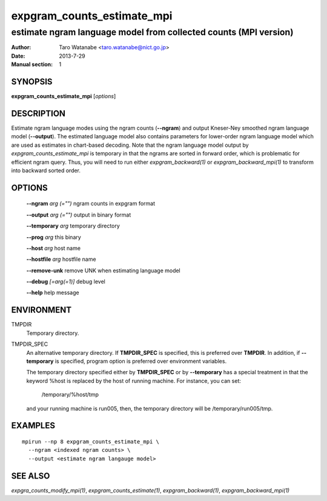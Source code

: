 ===========================
expgram_counts_estimate_mpi
===========================

-----------------------------------------------------------------
estimate ngram language model from collected counts (MPI version)
-----------------------------------------------------------------

:Author: Taro Watanabe <taro.watanabe@nict.go.jp>
:Date:   2013-7-29
:Manual section: 1

SYNOPSIS
--------

**expgram_counts_estimate_mpi** [*options*]

DESCRIPTION
-----------

Estimate ngram language modes using the ngram counts (**--ngram**) and
output Kneser-Ney smoothed ngram language model (**--output**). 
The estimated language model also contains parameters for lower-order
ngram language model which are used as estimates in chart-based
decoding.
Note that the ngram language model output by
`expgram_counts_estimate_mpi` is temporary in that the ngrams are
sorted in forward order, which is problematic for efficient ngram
query. Thus, you will need to run either `expgram_backward(1)` or
`expgram_backward_mpi(1)` to transform into backward sorted order.

OPTIONS
-------

  **--ngram** `arg (="")`      ngram counts in expgram format

  **--output** `arg (="")`     output in binary format

  **--temporary** `arg`       temporary directory

  **--prog** `arg`            this binary

  **--host** `arg`             host name

  **--hostfile** `arg`         hostfile name

  **--remove-unk** remove UNK when estimating language model

  **--debug** `[=arg(=1)]`     debug level

  **--help** help message

ENVIRONMENT
-----------

TMPDIR
  Temporary directory.

TMPDIR_SPEC
  An alternative temporary directory. If **TMPDIR_SPEC** is specified,
  this is preferred over **TMPDIR**. In addition, if
  **--temporary** is specified, program option is preferred over
  environment variables.

  The temporary directory specified either by **TMPDIR_SPEC** or by
  **--temporary** has a special treatment in that the keyword
  %host is replaced by the host of running machine. For instance, you
  can set:

    /temporary/%host/tmp

  and your running machine is run005, then, the temporary directory
  will be /temporary/run005/tmp.

EXAMPLES
--------

::
   
  mpirun --np 8 expgram_counts_estimate_mpi \
    --ngram <indexed ngram counts> \
    --output <estimate ngram langauge model>

SEE ALSO
--------

`expgra_counts_modify_mpi(1)`, `expgram_counts_estimate(1)`,
`expgram_backward(1)`, `expgram_backward_mpi(1)`
